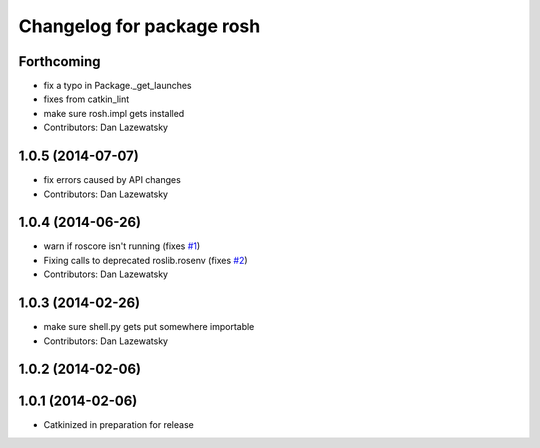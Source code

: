 ^^^^^^^^^^^^^^^^^^^^^^^^^^
Changelog for package rosh
^^^^^^^^^^^^^^^^^^^^^^^^^^

Forthcoming
-----------
* fix a typo in Package._get_launches
* fixes from catkin_lint
* make sure rosh.impl gets installed
* Contributors: Dan Lazewatsky

1.0.5 (2014-07-07)
------------------
* fix errors caused by API changes
* Contributors: Dan Lazewatsky

1.0.4 (2014-06-26)
------------------
* warn if roscore isn't running (fixes `#1 <https://github.com/OSUrobotics/rosh_core/issues/1>`_)
* Fixing calls to deprecated roslib.rosenv (fixes `#2 <https://github.com/OSUrobotics/rosh_core/issues/2>`_)
* Contributors: Dan Lazewatsky

1.0.3 (2014-02-26)
------------------
* make sure shell.py gets put somewhere importable
* Contributors: Dan Lazewatsky

1.0.2 (2014-02-06)
------------------

1.0.1 (2014-02-06)
------------------
* Catkinized in preparation for release